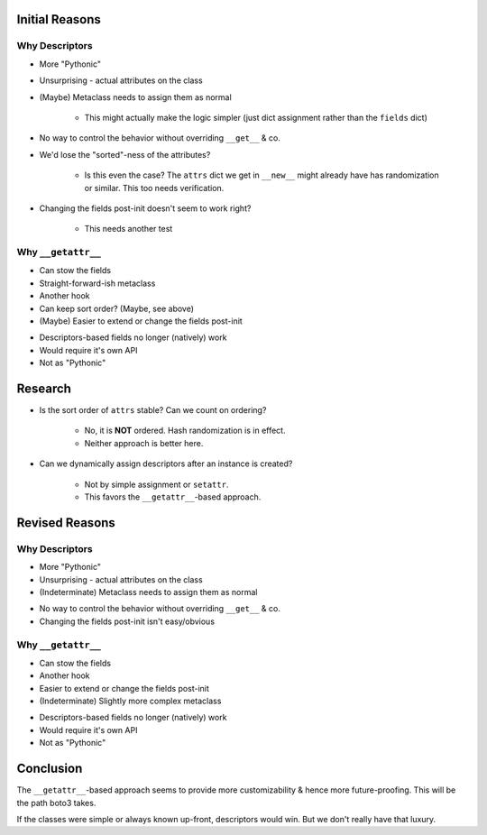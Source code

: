 Initial Reasons
===============

Why Descriptors
---------------

+ More "Pythonic"
+ Unsurprising - actual attributes on the class
+ (Maybe) Metaclass needs to assign them as normal

    + This might actually make the logic simpler (just dict assignment rather
      than the ``fields`` dict)

- No way to control the behavior without overriding ``__get__`` & co.
- We'd lose the "sorted"-ness of the attributes?

    - Is this even the case? The ``attrs`` dict we get in ``__new__`` might
      already have has randomization or similar. This too needs verification.

- Changing the fields post-init doesn't seem to work right?

    * This needs another test


Why ``__getattr__``
-------------------

+ Can stow the fields
+ Straight-forward-ish metaclass
+ Another hook
+ Can keep sort order? (Maybe, see above)
+ (Maybe) Easier to extend or change the fields post-init
- Descriptors-based fields no longer (natively) work
- Would require it's own API
- Not as "Pythonic"


Research
========

* Is the sort order of ``attrs`` stable? Can we count on ordering?

    * No, it is **NOT** ordered. Hash randomization is in effect.
    * Neither approach is better here.

* Can we dynamically assign descriptors after an instance is created?

    * Not by simple assignment or ``setattr``.
    * This favors the ``__getattr__``-based approach.


Revised Reasons
===============

Why Descriptors
---------------

+ More "Pythonic"
+ Unsurprising - actual attributes on the class
+ (Indeterminate) Metaclass needs to assign them as normal
- No way to control the behavior without overriding ``__get__`` & co.
- Changing the fields post-init isn't easy/obvious


Why ``__getattr__``
-------------------

+ Can stow the fields
+ Another hook
+ Easier to extend or change the fields post-init
+ (Indeterminate) Slightly more complex metaclass
- Descriptors-based fields no longer (natively) work
- Would require it's own API
- Not as "Pythonic"


Conclusion
==========

The ``__getattr__``-based approach seems to provide more customizability & hence
more future-proofing. This will be the path boto3 takes.

If the classes were simple or always known up-front, descriptors would win. But
we don't really have that luxury.
